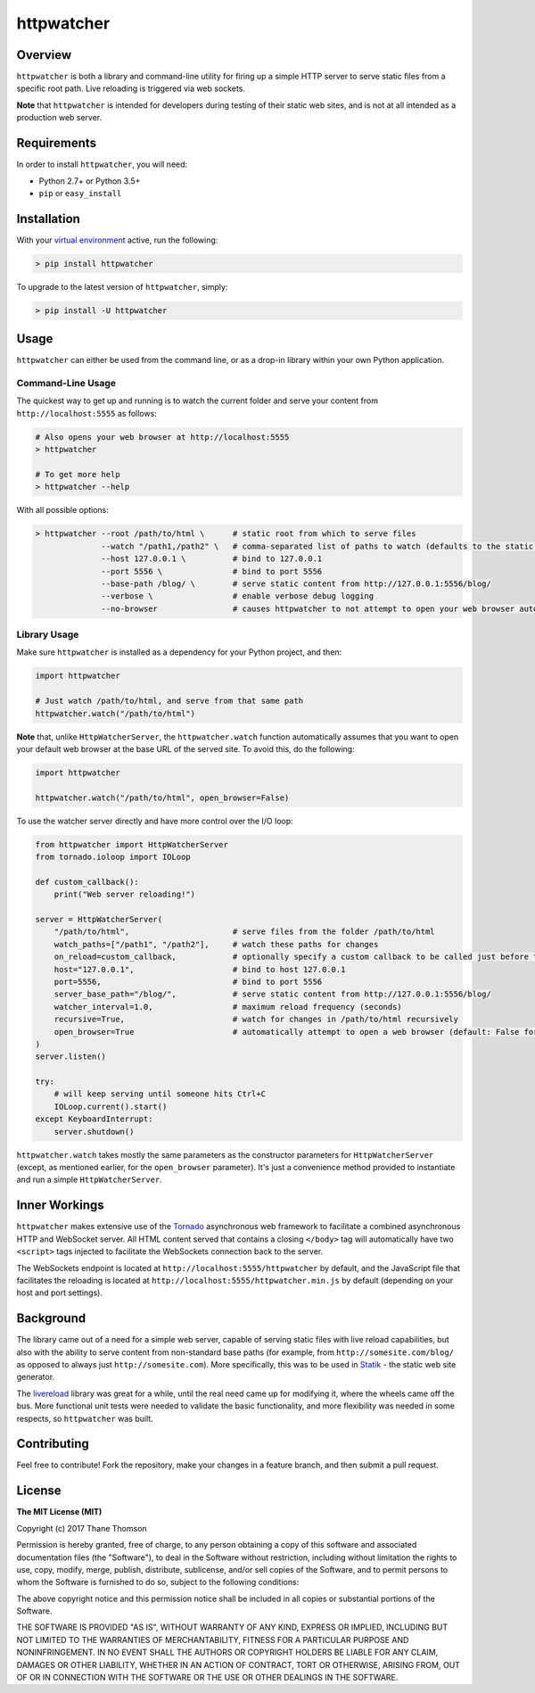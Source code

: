 httpwatcher
===========

Overview
--------

``httpwatcher`` is both a library and command-line utility for firing up
a simple HTTP server to serve static files from a specific root path.
Live reloading is triggered via web sockets.

**Note** that ``httpwatcher`` is intended for developers during testing
of their static web sites, and is not at all intended as a production
web server.

Requirements
------------

In order to install ``httpwatcher``, you will need:

-  Python 2.7+ or Python 3.5+
-  ``pip`` or ``easy_install``

Installation
------------

With your `virtual
environment <https://virtualenv.pypa.io/en/stable/>`__ active, run the
following:

.. code:: bash

    > pip install httpwatcher

To upgrade to the latest version of ``httpwatcher``, simply:

.. code:: bash

    > pip install -U httpwatcher

Usage
-----

``httpwatcher`` can either be used from the command line, or as a
drop-in library within your own Python application.

Command-Line Usage
~~~~~~~~~~~~~~~~~~

The quickest way to get up and running is to watch the current folder
and serve your content from ``http://localhost:5555`` as follows:

.. code:: bash

    # Also opens your web browser at http://localhost:5555
    > httpwatcher

    # To get more help
    > httpwatcher --help

With all possible options:

.. code:: bash

    > httpwatcher --root /path/to/html \      # static root from which to serve files
                  --watch "/path1,/path2" \   # comma-separated list of paths to watch (defaults to the static root)
                  --host 127.0.0.1 \          # bind to 127.0.0.1
                  --port 5556 \               # bind to port 5556
                  --base-path /blog/ \        # serve static content from http://127.0.0.1:5556/blog/
                  --verbose \                 # enable verbose debug logging
                  --no-browser                # causes httpwatcher to not attempt to open your web browser automatically

Library Usage
~~~~~~~~~~~~~

Make sure ``httpwatcher`` is installed as a dependency for your Python
project, and then:

.. code:: python

    import httpwatcher

    # Just watch /path/to/html, and serve from that same path
    httpwatcher.watch("/path/to/html")

**Note** that, unlike ``HttpWatcherServer``, the ``httpwatcher.watch``
function automatically assumes that you want to open your default web
browser at the base URL of the served site. To avoid this, do the
following:

.. code:: python

    import httpwatcher

    httpwatcher.watch("/path/to/html", open_browser=False)

To use the watcher server directly and have more control over the I/O
loop:

.. code:: python

    from httpwatcher import HttpWatcherServer
    from tornado.ioloop import IOLoop

    def custom_callback():
        print("Web server reloading!")

    server = HttpWatcherServer(
        "/path/to/html",                      # serve files from the folder /path/to/html
        watch_paths=["/path1", "/path2"],     # watch these paths for changes
        on_reload=custom_callback,            # optionally specify a custom callback to be called just before the server reloads
        host="127.0.0.1",                     # bind to host 127.0.0.1
        port=5556,                            # bind to port 5556
        server_base_path="/blog/",            # serve static content from http://127.0.0.1:5556/blog/
        watcher_interval=1.0,                 # maximum reload frequency (seconds)
        recursive=True,                       # watch for changes in /path/to/html recursively
        open_browser=True                     # automatically attempt to open a web browser (default: False for HttpWatcherServer)
    )
    server.listen()

    try:
        # will keep serving until someone hits Ctrl+C
        IOLoop.current().start()
    except KeyboardInterrupt:
        server.shutdown()

``httpwatcher.watch`` takes mostly the same parameters as the
constructor parameters for ``HttpWatcherServer`` (except, as mentioned
earlier, for the ``open_browser`` parameter). It's just a convenience
method provided to instantiate and run a simple ``HttpWatcherServer``.

Inner Workings
--------------

``httpwatcher`` makes extensive use of the
`Tornado <http://www.tornadoweb.org>`__ asynchronous web framework to
facilitate a combined asynchronous HTTP and WebSocket server. All HTML
content served that contains a closing ``</body>`` tag will
automatically have two ``<script>`` tags injected to facilitate the
WebSockets connection back to the server.

The WebSockets endpoint is located at
``http://localhost:5555/httpwatcher`` by default, and the JavaScript
file that facilitates the reloading is located at
``http://localhost:5555/httpwatcher.min.js`` by default (depending on
your host and port settings).

Background
----------

The library came out of a need for a simple web server, capable of
serving static files with live reload capabilities, but also with the
ability to serve content from non-standard base paths (for example, from
``http://somesite.com/blog/`` as opposed to always just
``http://somesite.com``). More specifically, this was to be used in
`Statik <https://github.com/thanethomson/statik>`__ - the static web
site generator.

The `livereload <https://github.com/lepture/python-livereload>`__
library was great for a while, until the real need came up for modifying
it, where the wheels came off the bus. More functional unit tests were
needed to validate the basic functionality, and more flexibility was
needed in some respects, so ``httpwatcher`` was built.

Contributing
------------

Feel free to contribute! Fork the repository, make your changes in a
feature branch, and then submit a pull request.

License
-------

**The MIT License (MIT)**

Copyright (c) 2017 Thane Thomson

Permission is hereby granted, free of charge, to any person obtaining a
copy of this software and associated documentation files (the
"Software"), to deal in the Software without restriction, including
without limitation the rights to use, copy, modify, merge, publish,
distribute, sublicense, and/or sell copies of the Software, and to
permit persons to whom the Software is furnished to do so, subject to
the following conditions:

The above copyright notice and this permission notice shall be included
in all copies or substantial portions of the Software.

THE SOFTWARE IS PROVIDED "AS IS", WITHOUT WARRANTY OF ANY KIND, EXPRESS
OR IMPLIED, INCLUDING BUT NOT LIMITED TO THE WARRANTIES OF
MERCHANTABILITY, FITNESS FOR A PARTICULAR PURPOSE AND NONINFRINGEMENT.
IN NO EVENT SHALL THE AUTHORS OR COPYRIGHT HOLDERS BE LIABLE FOR ANY
CLAIM, DAMAGES OR OTHER LIABILITY, WHETHER IN AN ACTION OF CONTRACT,
TORT OR OTHERWISE, ARISING FROM, OUT OF OR IN CONNECTION WITH THE
SOFTWARE OR THE USE OR OTHER DEALINGS IN THE SOFTWARE.

